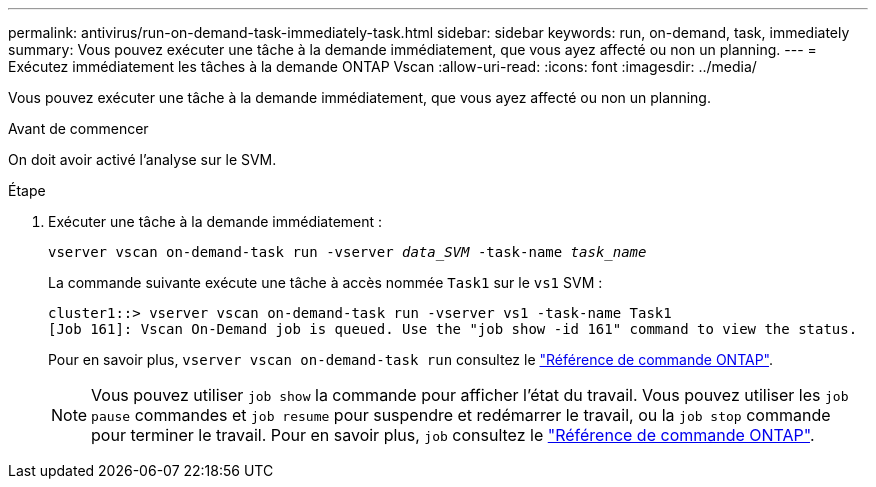 ---
permalink: antivirus/run-on-demand-task-immediately-task.html 
sidebar: sidebar 
keywords: run, on-demand, task, immediately 
summary: Vous pouvez exécuter une tâche à la demande immédiatement, que vous ayez affecté ou non un planning. 
---
= Exécutez immédiatement les tâches à la demande ONTAP Vscan
:allow-uri-read: 
:icons: font
:imagesdir: ../media/


[role="lead"]
Vous pouvez exécuter une tâche à la demande immédiatement, que vous ayez affecté ou non un planning.

.Avant de commencer
On doit avoir activé l'analyse sur le SVM.

.Étape
. Exécuter une tâche à la demande immédiatement :
+
`vserver vscan on-demand-task run -vserver _data_SVM_ -task-name _task_name_`

+
La commande suivante exécute une tâche à accès nommée `Task1` sur le `vs1` SVM :

+
[listing]
----
cluster1::> vserver vscan on-demand-task run -vserver vs1 -task-name Task1
[Job 161]: Vscan On-Demand job is queued. Use the "job show -id 161" command to view the status.
----
+
Pour en savoir plus, `vserver vscan on-demand-task run` consultez le link:https://docs.netapp.com/us-en/ontap-cli/vserver-vscan-on-demand-task-run.html["Référence de commande ONTAP"^].

+

NOTE: Vous pouvez utiliser `job show` la commande pour afficher l'état du travail. Vous pouvez utiliser les `job pause` commandes et `job resume` pour suspendre et redémarrer le travail, ou la `job stop` commande pour terminer le travail. Pour en savoir plus, `job` consultez le link:https://docs.netapp.com/us-en/ontap-cli/search.html?q=job["Référence de commande ONTAP"^].


